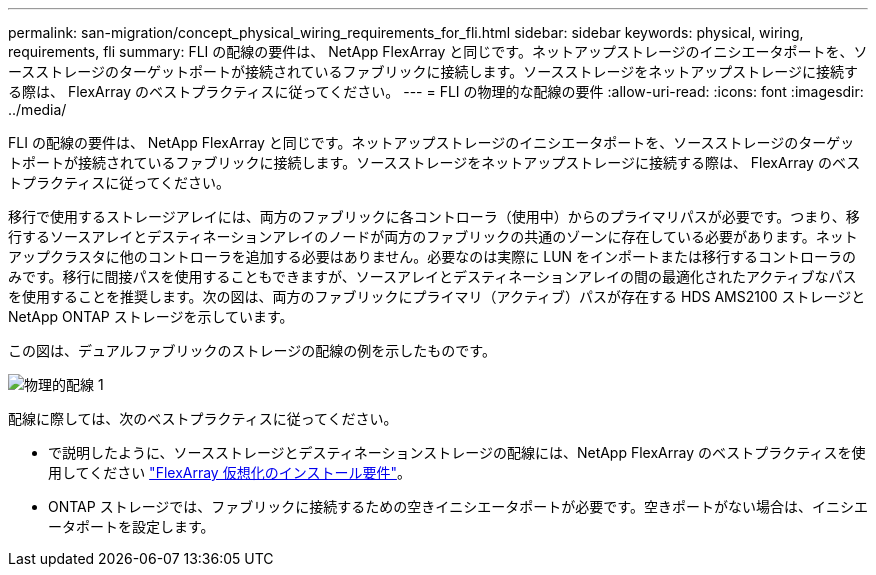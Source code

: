 ---
permalink: san-migration/concept_physical_wiring_requirements_for_fli.html 
sidebar: sidebar 
keywords: physical, wiring, requirements, fli 
summary: FLI の配線の要件は、 NetApp FlexArray と同じです。ネットアップストレージのイニシエータポートを、ソースストレージのターゲットポートが接続されているファブリックに接続します。ソースストレージをネットアップストレージに接続する際は、 FlexArray のベストプラクティスに従ってください。 
---
= FLI の物理的な配線の要件
:allow-uri-read: 
:icons: font
:imagesdir: ../media/


[role="lead"]
FLI の配線の要件は、 NetApp FlexArray と同じです。ネットアップストレージのイニシエータポートを、ソースストレージのターゲットポートが接続されているファブリックに接続します。ソースストレージをネットアップストレージに接続する際は、 FlexArray のベストプラクティスに従ってください。

移行で使用するストレージアレイには、両方のファブリックに各コントローラ（使用中）からのプライマリパスが必要です。つまり、移行するソースアレイとデスティネーションアレイのノードが両方のファブリックの共通のゾーンに存在している必要があります。ネットアップクラスタに他のコントローラを追加する必要はありません。必要なのは実際に LUN をインポートまたは移行するコントローラのみです。移行に間接パスを使用することもできますが、ソースアレイとデスティネーションアレイの間の最適化されたアクティブなパスを使用することを推奨します。次の図は、両方のファブリックにプライマリ（アクティブ）パスが存在する HDS AMS2100 ストレージと NetApp ONTAP ストレージを示しています。

この図は、デュアルファブリックのストレージの配線の例を示したものです。

image::../media/physical_wiring_1.png[物理的配線 1]

配線に際しては、次のベストプラクティスに従ってください。

* で説明したように、ソースストレージとデスティネーションストレージの配線には、NetApp FlexArray のベストプラクティスを使用してください https://docs.netapp.com/us-en/ontap-flexarray/install/index.html["FlexArray 仮想化のインストール要件"]。
* ONTAP ストレージでは、ファブリックに接続するための空きイニシエータポートが必要です。空きポートがない場合は、イニシエータポートを設定します。

